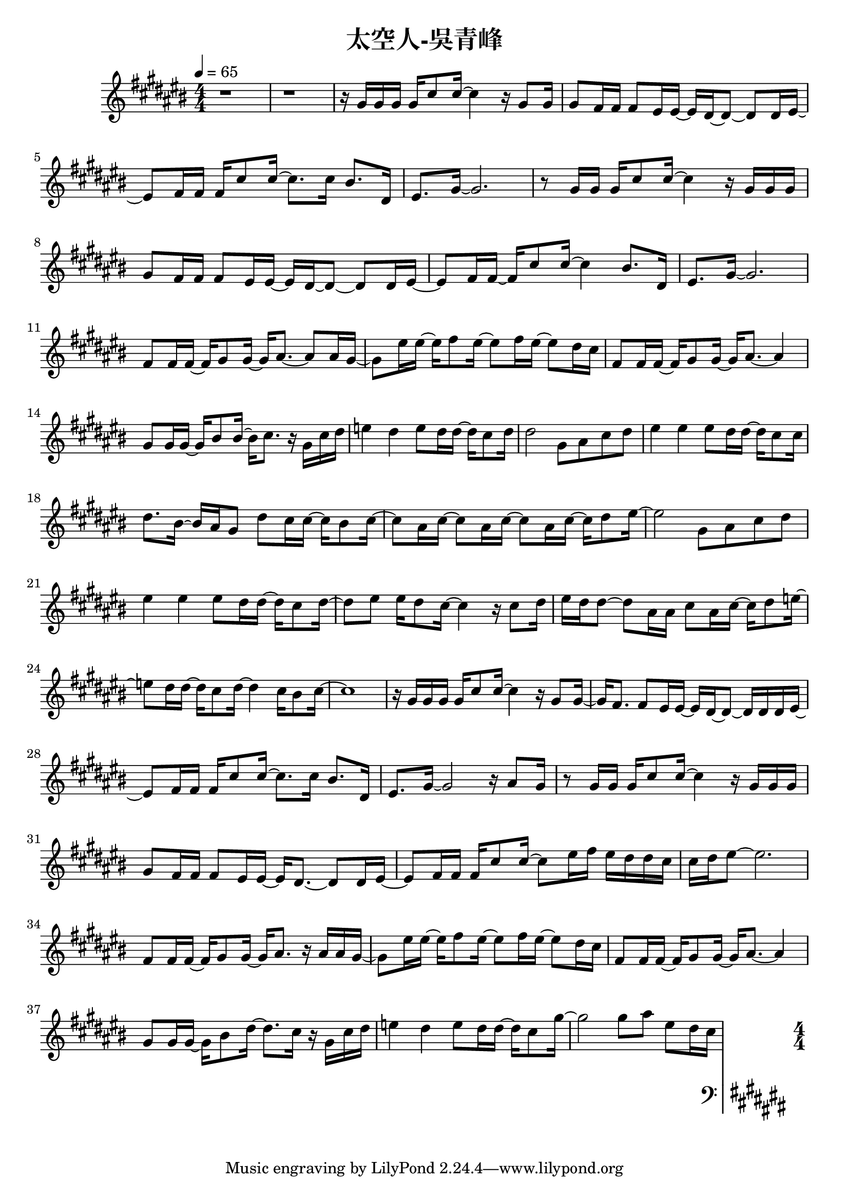 \header {
  title = "太空人-吳青峰"
  composer = ""
}

righthand = {\clef treble \key cis\major \numericTimeSignature \time 4/4 \tempo 4=65
  <<
  \relative cis''{
    %intro
    r1 | r |
    %verse1
    r16 gis gis gis gis cis8 cis16~ cis4 r16 gis8 gis16 |
    gis8 fis16 fis fis8 eis16 eis~ eis dis~ dis8~ dis dis16 eis~ |
    eis8 fis16 fis fis cis'8 cis16~ cis8. cis16 bis8. dis,16 |
    eis8. gis16~ gis2. |

    r8 gis16 gis gis cis8 cis16~ cis4 r16 gis gis gis |
    gis8 fis16 fis fis8 eis16 eis~ eis dis~ dis8~ dis dis16 eis~ |
    eis8 fis16 fis~ fis cis'8 cis16~ cis4 bis8. dis,16 |
    eis8. gis16~ gis2. |
    %pre-chorus 
    fis8 fis16 fis~ fis gis8 gis16~ gis16 ais8.~ ais8 ais16 gis~|
    gis8 eis'16 eis16~ eis16 fis8 eis16~ eis8 fis16 eis16~ eis8 dis16 cis |
    fis,8 fis16 fis~ fis gis8 gis16~ gis16 ais8.~ ais4 |
    gis8 gis16 gis~ gis bis8 bis16~ bis16 cis8. r16 gis cis dis |
    e4 dis e8 dis16 dis~ dis cis8 dis16 |
    dis2 gis,8 ais cis dis |
    %chorus1
    eis4 eis eis8 dis16 dis~ dis cis8 cis16 |
    dis8. bis16~ bis ais gis8 dis' cis16 cis~ cis bis8 cis16~ |
    cis8 ais16 cis~ cis8 ais16 cis~ cis8 ais16 cis~ cis16 dis8 eis16~|
    eis2 gis,8 ais cis dis |

    eis4 eis eis8 dis16 dis~ dis cis8 dis16~|
    dis8 eis eis16 dis8 cis16~ cis4 r16 cis8 dis16|
    eis dis dis8~ dis ais16 ais cis8 ais16 cis~ cis dis8 e16~|
    e8 dis16 dis~ dis cis8 dis16~ dis4 cis16 bis8 cis16~| cis1 |

    %verse2
    r16 gis gis gis gis cis8 cis16~ cis4 r16 gis8 gis16~ |
    gis16 fis8. fis8 eis16 eis~ eis dis~ dis8~ dis16 dis dis eis~ |
    eis8 fis16 fis fis cis'8 cis16~ cis8. cis16 bis8. dis,16 |
    eis8. gis16~ gis2 r16 ais8 gis16 |

    r8 gis16 gis gis cis8 cis16~ cis4 r16 gis gis gis |
    gis8 fis16 fis fis8 eis16 eis~ eis dis8.~ dis8 dis16 eis~|
    eis8 fis16 fis fis cis'8 cis16~ cis8 eis16 fis eis dis dis cis|
    cis dis eis8~ eis2.|

    %pre-chorus2
    fis,8 fis16 fis~ fis gis8 gis16~ gis ais8. r16 ais ais gis~|
    gis8 eis'16 eis~ eis fis8 eis16~ eis8 fis16 eis~ eis8 dis16 cis|
    fis,8 fis16 fis~ fis gis8 gis16~ gis ais8.~ ais4|
    gis8 gis16 gis~ gis bis8 dis16~ dis8. cis16 r gis cis dis|
    e4 dis e8 dis16 dis~ dis cis8 gis'16~ |
    gis2 gis8 ais eis dis16 cis |

    %chorus2
    
  
  }

  >>

}

lefthand = {\clef bass \key cis\major \numericTimeSignature \time 4/4}

chordsname = {}




\score {<<
  \new ChordNames {\chordsname}
  \new PianoStaff {
    \new Staff \righthand
    \new Staff \lefthand
    }>>

  \layout {}
  \midi {}
}
